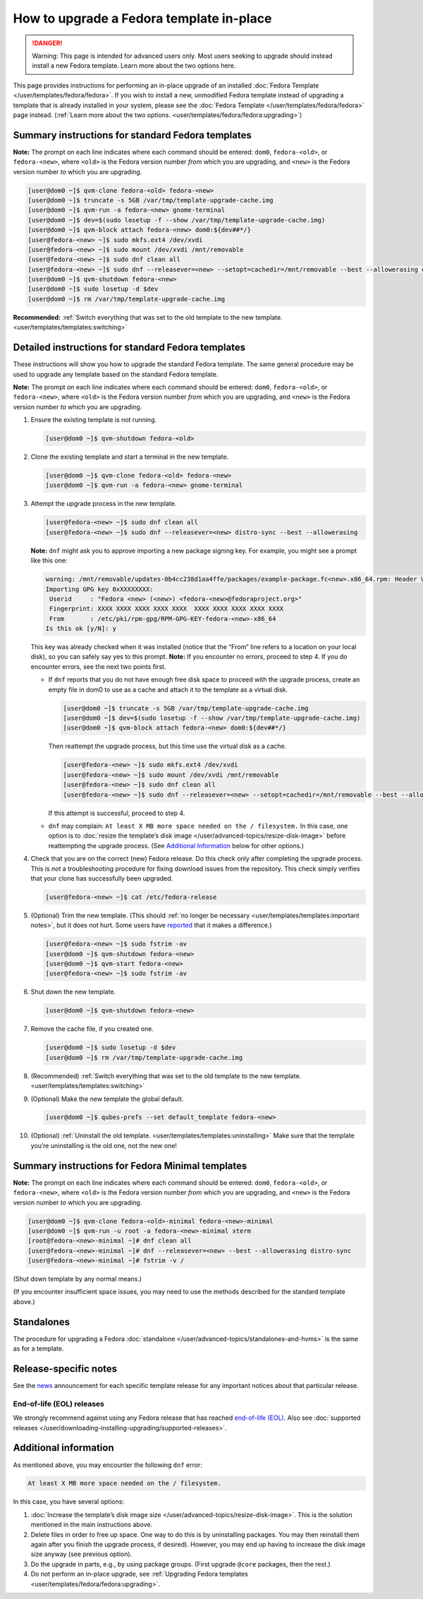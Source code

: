 =========================================
How to upgrade a Fedora template in-place
=========================================


.. DANGER::
      Warning: This page is intended for advanced users only. Most users
      seeking to upgrade should instead install a new Fedora template.
      Learn more about the two options here.


This page provides instructions for performing an in-place upgrade of an
installed :doc:`Fedora Template </user/templates/fedora/fedora>`. If you wish to
install a new, unmodified Fedora template instead of upgrading a
template that is already installed in your system, please see the
:doc:`Fedora Template </user/templates/fedora/fedora>` page instead. (:ref:`Learn more about the two options. <user/templates/fedora/fedora:upgrading>`)

Summary instructions for standard Fedora templates
--------------------------------------------------


**Note:** The prompt on each line indicates where each command should be
entered: ``dom0``, ``fedora-<old>``, or ``fedora-<new>``, where
``<old>`` is the Fedora version number *from* which you are upgrading,
and ``<new>`` is the Fedora version number *to* which you are upgrading.

.. code:: bash

      [user@dom0 ~]$ qvm-clone fedora-<old> fedora-<new>
      [user@dom0 ~]$ truncate -s 5GB /var/tmp/template-upgrade-cache.img
      [user@dom0 ~]$ qvm-run -a fedora-<new> gnome-terminal
      [user@dom0 ~]$ dev=$(sudo losetup -f --show /var/tmp/template-upgrade-cache.img)
      [user@dom0 ~]$ qvm-block attach fedora-<new> dom0:${dev##*/}
      [user@fedora-<new> ~]$ sudo mkfs.ext4 /dev/xvdi
      [user@fedora-<new> ~]$ sudo mount /dev/xvdi /mnt/removable
      [user@fedora-<new> ~]$ sudo dnf clean all
      [user@fedora-<new> ~]$ sudo dnf --releasever=<new> --setopt=cachedir=/mnt/removable --best --allowerasing distro-sync
      [user@dom0 ~]$ qvm-shutdown fedora-<new>
      [user@dom0 ~]$ sudo losetup -d $dev
      [user@dom0 ~]$ rm /var/tmp/template-upgrade-cache.img


**Recommended:** :ref:`Switch everything that was set to the old template to the new template. <user/templates/templates:switching>`

Detailed instructions for standard Fedora templates
---------------------------------------------------


These instructions will show you how to upgrade the standard Fedora
template. The same general procedure may be used to upgrade any template
based on the standard Fedora template.

**Note:** The prompt on each line indicates where each command should be
entered: ``dom0``, ``fedora-<old>``, or ``fedora-<new>``, where
``<old>`` is the Fedora version number *from* which you are upgrading,
and ``<new>`` is the Fedora version number *to* which you are upgrading.

1. Ensure the existing template is not running.

   .. code:: bash

         [user@dom0 ~]$ qvm-shutdown fedora-<old>


2. Clone the existing template and start a terminal in the new
   template.

   .. code:: bash

         [user@dom0 ~]$ qvm-clone fedora-<old> fedora-<new>
         [user@dom0 ~]$ qvm-run -a fedora-<new> gnome-terminal


3. Attempt the upgrade process in the new template.

   .. code:: bash

         [user@fedora-<new> ~]$ sudo dnf clean all
         [user@fedora-<new> ~]$ sudo dnf --releasever=<new> distro-sync --best --allowerasing


   **Note:** ``dnf`` might ask you to approve importing a new package
   signing key. For example, you might see a prompt like this one:

   .. code:: bash

         warning: /mnt/removable/updates-0b4cc238d1aa4ffe/packages/example-package.fc<new>.x86_64.rpm: Header V3 RSA/SHA256 Signature, key ID XXXXXXXX: NOKEY
         Importing GPG key 0xXXXXXXXX:
          Userid     : "Fedora <new> (<new>) <fedora-<new>@fedoraproject.org>"
          Fingerprint: XXXX XXXX XXXX XXXX XXXX  XXXX XXXX XXXX XXXX XXXX
          From       : /etc/pki/rpm-gpg/RPM-GPG-KEY-fedora-<new>-x86_64
         Is this ok [y/N]: y


   This key was already checked when it was installed (notice that the
   “From” line refers to a location on your local disk), so you can
   safely say yes to this prompt.
   **Note:** If you encounter no errors, proceed to step 4. If you do
   encounter errors, see the next two points first.

   - If ``dnf`` reports that you do not have enough free disk space to
     proceed with the upgrade process, create an empty file in dom0 to
     use as a cache and attach it to the template as a virtual disk.

     .. code:: bash

           [user@dom0 ~]$ truncate -s 5GB /var/tmp/template-upgrade-cache.img
           [user@dom0 ~]$ dev=$(sudo losetup -f --show /var/tmp/template-upgrade-cache.img)
           [user@dom0 ~]$ qvm-block attach fedora-<new> dom0:${dev##*/}

     Then reattempt the upgrade process, but this time use the virtual
     disk as a cache.

     .. code:: bash

           [user@fedora-<new> ~]$ sudo mkfs.ext4 /dev/xvdi
           [user@fedora-<new> ~]$ sudo mount /dev/xvdi /mnt/removable
           [user@fedora-<new> ~]$ sudo dnf clean all
           [user@fedora-<new> ~]$ sudo dnf --releasever=<new> --setopt=cachedir=/mnt/removable --best --allowerasing distro-sync


     If this attempt is successful, proceed to step 4.

   - ``dnf`` may complain:
     ``At least X MB more space needed on the / filesystem.``
     In this case, one option is to :doc:`resize the template’s disk image </user/advanced-topics/resize-disk-image>` before reattempting the
     upgrade process. (See `Additional Information <#additional-information>`__ below for other
     options.)



4. Check that you are on the correct (new) Fedora release. Do this
   check only after completing the upgrade process. This is *not* a
   troubleshooting procedure for fixing download issues from the
   repository. This check simply verifies that your clone has
   successfully been upgraded.

   .. code:: bash

         [user@fedora-<new> ~]$ cat /etc/fedora-release



5. (Optional) Trim the new template. (This should :ref:`no longer be necessary <user/templates/templates:important notes>`, but it does not
   hurt. Some users have
   `reported <https://github.com/QubesOS/qubes-issues/issues/5055>`__
   that it makes a difference.)

   .. code:: bash

         [user@fedora-<new> ~]$ sudo fstrim -av
         [user@dom0 ~]$ qvm-shutdown fedora-<new>
         [user@dom0 ~]$ qvm-start fedora-<new>
         [user@fedora-<new> ~]$ sudo fstrim -av


6. Shut down the new template.

   .. code:: bash

         [user@dom0 ~]$ qvm-shutdown fedora-<new>


7. Remove the cache file, if you created one.

   .. code:: bash

         [user@dom0 ~]$ sudo losetup -d $dev
         [user@dom0 ~]$ rm /var/tmp/template-upgrade-cache.img


8. (Recommended) :ref:`Switch everything that was set to the old template to the new template. <user/templates/templates:switching>`

9. (Optional) Make the new template the global default.

   .. code:: bash

         [user@dom0 ~]$ qubes-prefs --set default_template fedora-<new>


10. (Optional) :ref:`Uninstall the old template. <user/templates/templates:uninstalling>` Make sure that the
    template you’re uninstalling is the old one, not the new one!



Summary instructions for Fedora Minimal templates
-------------------------------------------------


**Note:** The prompt on each line indicates where each command should be
entered: ``dom0``, ``fedora-<old>``, or ``fedora-<new>``, where
``<old>`` is the Fedora version number *from* which you are upgrading,
and ``<new>`` is the Fedora version number *to* which you are upgrading.

.. code:: bash

      [user@dom0 ~]$ qvm-clone fedora-<old>-minimal fedora-<new>-minimal
      [user@dom0 ~]$ qvm-run -u root -a fedora-<new>-minimal xterm
      [root@fedora-<new>-minimal ~]# dnf clean all
      [user@fedora-<new>-minimal ~]# dnf --releasever=<new> --best --allowerasing distro-sync
      [user@fedora-<new>-minimal ~]# fstrim -v /


(Shut down template by any normal means.)

(If you encounter insufficient space issues, you may need to use the
methods described for the standard template above.)

Standalones
-----------


The procedure for upgrading a Fedora
:doc:`standalone </user/advanced-topics/standalones-and-hvms>` is the same as for a template.

Release-specific notes
----------------------


See the `news <https://www.qubes-os.org/news/>`__ announcement for each specific template
release for any important notices about that particular release.

End-of-life (EOL) releases
^^^^^^^^^^^^^^^^^^^^^^^^^^


We strongly recommend against using any Fedora release that has reached
`end-of-life (EOL) <https://fedoraproject.org/wiki/End_of_life>`__. Also
see :doc:`supported releases </user/downloading-installing-upgrading/supported-releases>`.

Additional information
----------------------


As mentioned above, you may encounter the following ``dnf`` error:

.. code:: bash

      At least X MB more space needed on the / filesystem.



In this case, you have several options:

1. :doc:`Increase the template’s disk image size </user/advanced-topics/resize-disk-image>`. This is the solution mentioned in
   the main instructions above.

2. Delete files in order to free up space. One way to do this is by
   uninstalling packages. You may then reinstall them again after you
   finish the upgrade process, if desired). However, you may end up
   having to increase the disk image size anyway (see previous option).

3. Do the upgrade in parts, e.g., by using package groups. (First
   upgrade ``@core`` packages, then the rest.)

4. Do not perform an in-place upgrade, see :ref:`Upgrading Fedora templates <user/templates/fedora/fedora:upgrading>`.


